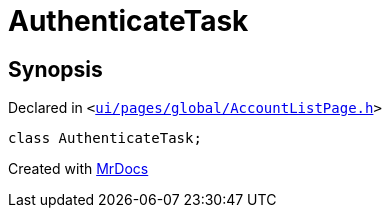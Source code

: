 [#AuthenticateTask]
= AuthenticateTask
:relfileprefix: 
:mrdocs:


== Synopsis

Declared in `&lt;https://github.com/PrismLauncher/PrismLauncher/blob/develop/ui/pages/global/AccountListPage.h#L51[ui&sol;pages&sol;global&sol;AccountListPage&period;h]&gt;`

[source,cpp,subs="verbatim,replacements,macros,-callouts"]
----
class AuthenticateTask;
----






[.small]#Created with https://www.mrdocs.com[MrDocs]#
